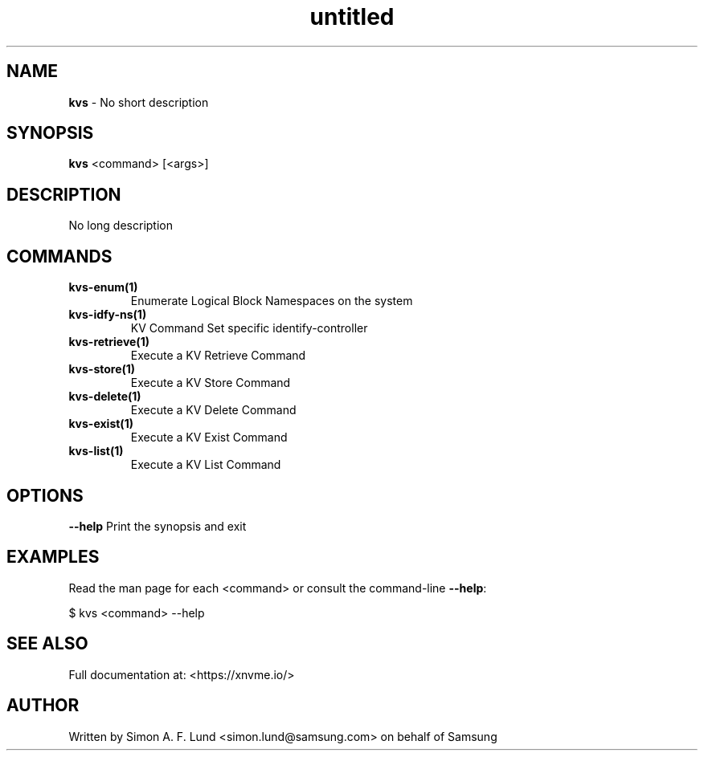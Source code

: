 .\" Text automatically generated by txt2man
.TH untitled  "21 November 2023" "" ""
.SH NAME
\fBkvs \fP- No short description
.SH SYNOPSIS
.nf
.fam C
\fBkvs\fP <command> [<args>]
.fam T
.fi
.fam T
.fi
.SH DESCRIPTION
No long description
.SH COMMANDS
.TP
.B
\fBkvs-enum\fP(1)
Enumerate Logical Block Namespaces on the system
.TP
.B
\fBkvs-idfy-ns\fP(1)
KV Command Set specific identify-controller
.TP
.B
\fBkvs-retrieve\fP(1)
Execute a KV Retrieve Command
.TP
.B
\fBkvs-store\fP(1)
Execute a KV Store Command
.TP
.B
\fBkvs-delete\fP(1)
Execute a KV Delete Command
.TP
.B
\fBkvs-exist\fP(1)
Execute a KV Exist Command
.TP
.B
\fBkvs-list\fP(1)
Execute a KV List Command
.RE
.PP

.SH OPTIONS
\fB--help\fP
Print the synopsis and exit
.SH EXAMPLES
Read the man page for each <command> or consult the command-line \fB--help\fP:
.PP
.nf
.fam C
    $ kvs <command> --help

.fam T
.fi
.SH SEE ALSO
Full documentation at: <https://xnvme.io/>
.SH AUTHOR
Written by Simon A. F. Lund <simon.lund@samsung.com> on behalf of Samsung
